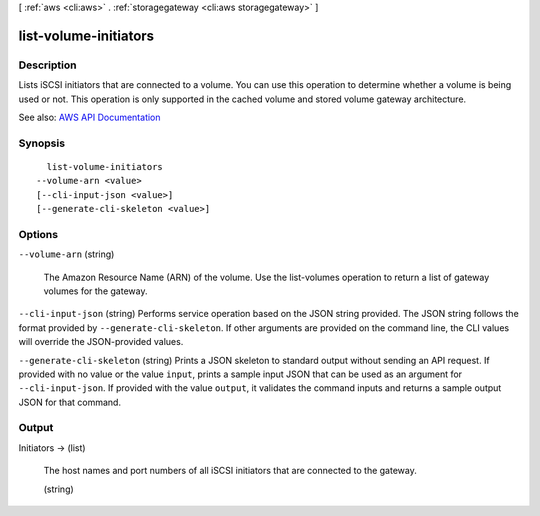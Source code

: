 [ :ref:`aws <cli:aws>` . :ref:`storagegateway <cli:aws storagegateway>` ]

.. _cli:aws storagegateway list-volume-initiators:


**********************
list-volume-initiators
**********************



===========
Description
===========



Lists iSCSI initiators that are connected to a volume. You can use this operation to determine whether a volume is being used or not. This operation is only supported in the cached volume and stored volume gateway architecture.



See also: `AWS API Documentation <https://docs.aws.amazon.com/goto/WebAPI/storagegateway-2013-06-30/ListVolumeInitiators>`_


========
Synopsis
========

::

    list-volume-initiators
  --volume-arn <value>
  [--cli-input-json <value>]
  [--generate-cli-skeleton <value>]




=======
Options
=======

``--volume-arn`` (string)


  The Amazon Resource Name (ARN) of the volume. Use the  list-volumes operation to return a list of gateway volumes for the gateway.

  

``--cli-input-json`` (string)
Performs service operation based on the JSON string provided. The JSON string follows the format provided by ``--generate-cli-skeleton``. If other arguments are provided on the command line, the CLI values will override the JSON-provided values.

``--generate-cli-skeleton`` (string)
Prints a JSON skeleton to standard output without sending an API request. If provided with no value or the value ``input``, prints a sample input JSON that can be used as an argument for ``--cli-input-json``. If provided with the value ``output``, it validates the command inputs and returns a sample output JSON for that command.



======
Output
======

Initiators -> (list)

  

  The host names and port numbers of all iSCSI initiators that are connected to the gateway.

  

  (string)

    

    

  

